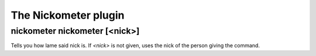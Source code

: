 
.. _plugin-nickometer:

The Nickometer plugin
=====================

.. _command-nickometer-nickometer:

nickometer nickometer [<nick>]
^^^^^^^^^^^^^^^^^^^^^^^^^^^^^^

Tells you how lame said nick is. If *<nick>* is not given, uses the
nick of the person giving the command.

